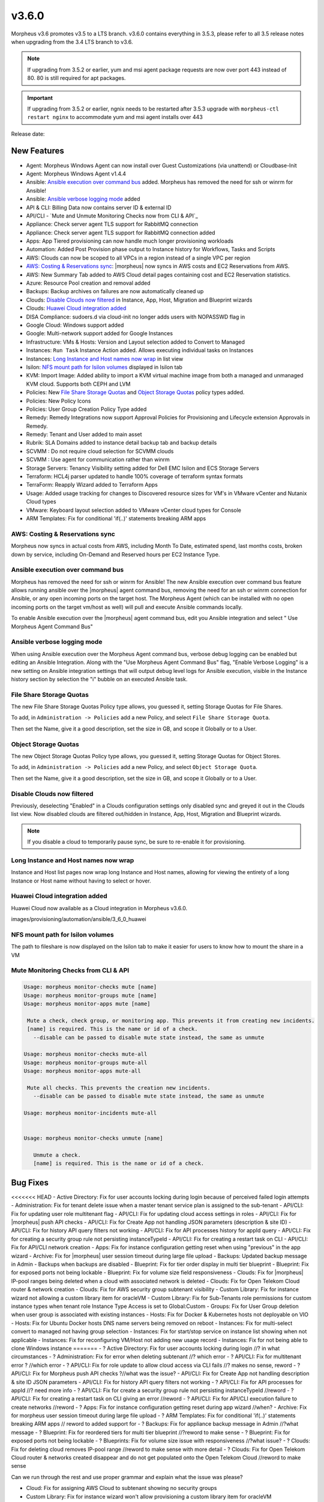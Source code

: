 v3.6.0
======

Morpheus v3.6 promotes v3.5 to a LTS branch. v3.6.0 contains everything in 3.5.3, please refer to all 3.5 release notes when upgrading from the 3.4 LTS branch to v3.6.

.. note:: If upgrading from 3.5.2 or earlier, yum and msi agent package requests are now over port 443 instead of 80. 80 is still required for apt packages.

.. important:: If upgrading from 3.5.2 or earlier, ngnix needs to be restarted after 3.5.3 upgrade with ``morpheus-ctl restart nginx`` to accommodate yum and msi agent installs over 443

Release date:

New Features
------------

- Agent: Morpheus Windows Agent can now install over Guest Customizations (via unattend) or Cloudbase-Init
- Agent: Morpheus Windows Agent v1.4.4
- Ansible: `Ansible execution over command bus`_ added. Morpheus has removed the need for ssh or winrm for Ansible!
- Ansible: `Ansible verbose logging mode`_ added
- API & CLI: Billing Data now contains server ID & external ID
- API/CLI - `Mute and Unmute Monitoring Checks now from CLI & API`_
- Appliance: Check server agent TLS support for RabbitMQ connection
- Appliance: Check server agent TLS support for RabbitMQ connection added
- Apps: App Tiered provisioning can now handle much longer provisioning workloads
- Automation: Added Post Provision phase output to Instance history for Workflows, Tasks and Scripts
- AWS: Clouds can now be scoped to all VPCs in a region instead of a single VPC per region
- `AWS: Costing & Reservations sync`_: |morpheus| now syncs in AWS costs and EC2 Reservations from AWS.
- AWS: New Summary Tab added to AWS Cloud detail pages containing cost and EC2 Reservation statistics.
- Azure: Resource Pool creation and removal added
- Backups: Backup archives on failures are now automatically cleaned up
- Clouds: `Disable Clouds now filtered`_ in Instance, App, Host, Migration and Blueprint wizards
- Clouds: `Huawei Cloud integration added`_
- DISA Compliance: sudoers.d via cloud-init no longer adds users with NOPASSWD flag in
- Google Cloud: Windows support added
- Google: Multi-network support added for Google Instances
- Infrastructure: VMs & Hosts: Version and Layout selection added to Convert to Managed
- Instances: ``Run Task`` Instance Action added. Allows executing individual tasks on Instances
- Instances: `Long Instance and Host names now wrap`_ in list view
- Isilon: `NFS mount path for Isilon volumes`_ displayed in Isilon tab
- KVM: Import Image: Added ability to import a KVM virtual machine image from both a managed and unmanaged KVM cloud. Supports both CEPH and LVM
- Policies: New `File Share Storage Quotas`_ and `Object Storage Quotas`_ policy types added.
- Policies: New Policy Icons
- Policies: User Group Creation Policy Type added
- Remedy: Remedy Integrations now support Approval Policies for Provisioning and Lifecycle extension Approvals in Remedy.
- Remedy: Tenant and User added to main asset
- Rubrik: SLA Domains added to instance detail backup tab and backup details
- SCVMM : Do not require cloud selection for SCVMM clouds
- SCVMM : Use agent for communication rather than winrm
- Storage Servers: Tenancy Visibility setting added for Dell EMC Isilon and ECS Storage Servers
- Terraform: HCL4j parser updated to handle 100% coverage of terraform syntax formats
- TerraForm: Reapply Wizard added to Terraform Apps
- Usage: Added usage tracking for changes to Discovered resource sizes for VM's in VMware vCenter and Nutanix Cloud types
- VMware: Keyboard layout selection added to VMware vCenter cloud types for Console
- ARM Templates: Fix for conditional 'if(..)' statements breaking ARM apps

AWS: Costing & Reservations sync
................................

Morpheus now syncs in actual costs from AWS, including Month To Date, estimated spend, last months costs, broken down by service, including On-Demand and Reserved hours per EC2 Instance Type.

.. image:: /images/infrastructure/clouds/aws/3_6_0_aws_cost_res.jpeg


Ansible execution over command bus
..................................

Morpheus has removed the need for ssh or winrm for Ansible! The new Ansible execution over command bus feature allows running ansible over the |morpheus| agent command bus, removing the need for an ssh or winrm connection for Ansible, or any open incoming ports on the target host. The Morpheus Agent (which can be installed with no open incoming ports on the target vm/host as well) will pull and execute Ansible commands locally.

To enable Ansible execution over the |morpheus| agent command bus, edit you Ansible integration and select " Use Morpheus Agent Command Bus"

.. image:: /images/provisioning/automation/ansible/3_6_0_Ansible_Command_Bus

Ansible verbose logging mode
............................

When using Ansible execution over the Morpheus Agent command bus, verbose debug logging can be enabled but editing an Ansible Integration. Along with the "Use Morpheus Agent Command Bus" flag, "Enable Verbose Logging" is a new setting on Ansible integration settings that will output debug level logs for Ansible execution, visible in the Instance history section by selection the "i" bubble on an executed Ansible task.


.. image:: /images/provisioning/automation/ansible/3_6_0_ansible_verbose_logging_flag

File Share Storage Quotas
.........................

The new File Share Storage Quotas Policy type allows, you guessed it, setting Storage Quotas for File Shares.

To add, in ``Administration -> Policies`` add a new Policy, and select ``File Share Storage Quota``.

.. image:: /images/provisioning/automation/ansible/3_6_0_policies_file_share_quota_config



Then set the Name, give it a good description, set the size in GB, and scope it Globally or to a User.

.. image:: /images/provisioning/automation/ansible/3_6_0_policies_file_share_quota_select


Object Storage Quotas
......................

The new Object Storage Quotas Policy type allows, you guessed it, setting Storage Quotas for Object Stores.

To add, in ``Administration -> Policies`` add a new Policy, and select ``Object Storage Quota``.

.. image:: /images/provisioning/automation/ansible/3_6_0_policies_object_storage_quota_select



Then set the Name, give it a good description, set the size in GB, and scope it Globally or to a User.

.. image:: /images/provisioning/automation/ansible/3_6_0_policies_object_storage_quota_config


Disable Clouds now filtered
...........................

Previously, deselecting "Enabled" in a Clouds configuration settings only disabled sync and greyed it out in the Clouds list view. Now disabled clouds are filtered out/hidden in Instance, App, Host, Migration and Blueprint wizards.

.. NOTE:: If you disable a cloud to temporarily pause sync, be sure to re-enable it for provisioning.


Long Instance and Host names now wrap
.....................................

Instance and Host list pages now wrap long Instance and Host names, allowing for viewing the entirety of a long Instance or Host name without having to select or hover.

.. image:: /images/provisioning/automation/ansible/3_6_0_name_wrap

Huawei Cloud integration added
..............................

Huawei Cloud now available as a Cloud integration in Morpheus v3.6.0.

images/provisioning/automation/ansible/3_6_0_huawei

NFS mount path for Isilon volumes
..................................

The path to fileshare is now displayed on the Isilon tab to make it easier for users to know how to mount the share in a VM

.. image:: /images/infrastructure/Storage/3_6_0_isilon_share_path.png

Mute Monitoring Checks from CLI & API
......................................

.. code-block:: bash

   Usage: morpheus monitor-checks mute [name]
   Usage: morpheus monitor-groups mute [name]
   Usage: morpheus monitor-apps mute [name]

    Mute a check, check group, or monitoring app. This prevents it from creating new incidents.
    [name] is required. This is the name or id of a check.
      --disable can be passed to disable mute state instead, the same as unmute

   Usage: morpheus monitor-checks mute-all
   Usage: morpheus monitor-groups mute-all
   Usage: morpheus monitor-apps mute-all

    Mute all checks. This prevents the creation new incidents.
      --disable can be passed to disable mute state instead, the same as unmute

   Usage: morpheus monitor-incidents mute-all


   Usage: morpheus monitor-checks unmute [name]

      Unmute a check.
      [name] is required. This is the name or id of a check.












Bug Fixes
----------

<<<<<<< HEAD
- Active Directory: Fix for user accounts locking during login because of perceived failed login attempts
- Administration: Fix for tenant delete issue when a master tenant service plan is assigned to the sub-tenant
- API/CLI: Fix for updating user role multitenant flag
- API/CLI: Fix for updating cloud access settings in roles
- API/CLI: Fix for |morpheus| push API checks
- API/CLI: Fix for Create App not handling JSON parameters (description & site ID)
- API/CLI: Fix for history API query filters not working
- API/CLI: Fix for API processes history for appId query
- API/CLI: Fix for creating a security group rule not persisting instanceTypeId
- API/CLI: Fix for creating a restart task on CLI
- API/CLI: Fix for API/CLI network creation
- Apps: Fix for instance configuration getting reset when using "previous" in the app wizard
- Archive: Fix for |morpheus| user session timeout during large file upload
- Backups: Updated backup message in Admin - Backups when backups are disabled
- Blueprint: Fix for tier order display in multi tier blueprint
- Blueprint: Fix for exposed ports not being lockable
- Blueprint: Fix for volume size field responsiveness
- Clouds: Fix for |morpheus| IP-pool ranges being deleted when a cloud with associated network is deleted
- Clouds: Fix for Open Telekom Cloud router & network creation
- Clouds: Fix for AWS security group subtenant visibility
- Custom Library: Fix for instance wizard not allowing a custom library item for oracleVM
- Custom Library: Fix for Sub-Tenants role permissions for custom instance types when tenant role Instance Type Access is set to Global:Custom
- Groups: Fix for User Group deletion when user group is associated with existing instances
- Hosts: Fix for Docker & Kubernetes hosts not deployable on VIO
- Hosts: Fix for Ubuntu Docker hosts DNS name servers being removed on reboot
- Instances: Fix for multi-select convert to managed not having group selection
- Instances: Fix for start/stop service on instance list showing when not applicable
- Instances: Fix for reconfiguring VM/Host not adding new usage record
- Instances: Fix for not being able to clone Windows instance
=======
- ? Active Directory: Fix for user accounts locking during login //? in what circumstances
- ? Administration: Fix for error when deleting subtenant //? which error
- ? API/CLI: Fix for multitenant error ? //which error
- ? API/CLI: Fix for role update to allow cloud access via CLI fails //? makes no sense, reword
- ? API/CLI: Fix for Morpheus push API checks ?//what was the issue?
- API/CLI: Fix for Create App not handling description & site ID JSON parameters
- API/CLI: Fix for history API query filters not working
- ? API/CLI: Fix for API processes for appId //? need more info
- ? API/CLI:  Fix for create a security group rule not persisting instanceTypeId //reword
- ? API/CLI: Fix for creating a restart task on CLI giving an error //reword
- ? API/CLI: Fix for API/CLI execution failure to create networks //reword
- ? Apps: Fix for instance configuration getting reset during app wizard //when?
- Archive: Fix for morpheus user session timeout during large file upload
- ? ARM Templates: Fix for conditional 'if(..)' statements breaking ARM apps // reword to added support for
- ? Backups: Fix for appliance backup message in Admin //?what message
- ? Blueprint: Fix for reordered tiers for multi tier blueprint //?reword to make sense
- ? Blueprint: Fix for exposed ports not being lockable
- ? Blueprints:  Fix for volume size issue with responsiveness //?what issue?
- ? Clouds: Fix for deleting cloud removes IP-pool range //reword to make sense with more detail
- ? Clouds:  Fix for Open Telekom Cloud router & networks created disappear and do not get populated onto the Open Telekom Cloud //reword to make sense

Can we run through the rest and use proper grammar and explain what the issue was please?

- Cloud: Fix for assigning AWS Cloud to subtenant showing no security groups
- Custom Library:  Fix for instance wizard won't allow provisioning a custom library item for oracleVM
- Custom Library Items: Fix for Sub-Tennant are unable to use custom library items from instance creation wizard.  When the account/tenant instance type is set to custom
- Groups: Fix for User Group not getting deleted when associated to instances or servers
- Host: Fix for Docker & Kubernetes hosts not deployable on VIO
- Hosts: Fix for Ubuntu Docker hosts name servers removed after a reboot
- Instances: Fix for instance powering off instead of shutting down
- Instances:  Fix for multi-select convert to managed has no group selection
- Instances: Hid start / stop service on instance list when not applicable
- Instances:  Fix for reconfigure VM/Host not adding usage record
- ? Instances:  Fix for cannot clone Windows instance
>>>>>>> 9e33240c228bbe60395f46571faffdb788716791
- Instances: Fix for sub nav bar not appearing when clicking app link in instance detail page
- Instances  Fix for Plan/Resource change detected when altered on cloud (not creating new usage records)
- Images: Fix for images being larger than selected plan
- Images: Fix for seeded CentOS 7.2 & 7.3 Docker system images
- Images: Fix for GPS images incorrect labeling
- Load Balancer: Fix for AVI fields missing in LB provisioning wizard
- Networking: Fix for not being able to create NSX edge gateway
- Nutanix: Fix for Windows hostnames being counted/truncated
- OCI: Fix for regions not working properly
- Openstack: Fix for wrong plan tied being to instance
- Pricing: Fix for cloud not showing in pricing label
- Pricing: Fix for hourly plan inconsistency
- Pricing: Fix for changes in machine configuration not being recorded in billing
- Provisioning: Fix for Windows VM turning status green prematurely
- Provisioning: Fix for Google Windows provisioning issue
- Reporting: Fix for cost reports incorrect currency conversion
- Reporting: Fix for mislabeling cost reports
- SAML: Fix for log out page error when integrated with SAML
- Scale: Fix for scale priority under threshold not working as expected
- SCVMM: Fix for SCVMM provisioning failing during failover cluster setup
- SCVMM: Fix for cloud not syncing storage
- Storage: Fix for storage showing wrong datastore
- VCD: Fix for issue with large number of templates and API
- VCD: Fix for |morpheus| triggering a power off instead of graceful shutdown for vApps
- vCD: Fix for vCD guest customization running after instance restart
- VCD: Fix for wrong vCenter showing when editing cloud configuration
- VCD: Fix for Windows instances appearing as discovered when provisioned onto VC
- VCD: Fix for discovered & converted VM's not creating an instance type
- VCD: Fix for custom instance type not shown for VCD clouds
- VCD: Fix for vmId and vappId needing to be swapped
- VCD: Fix for VM computer name/hostname truncated with container ID
- VCD: Fix for Windows instances not syspreped
- vCloud: Fix for cloud-init iso files being left in media
- Veeam: Fix for removing existing job removing wrong job
- Veeam: Fix for Actions -> Backup on an instance executes the entire job rather than backup for itself
- VIO:  Fix for not being able to delete instance, remaining in deleting state when load balancer attached
- Virtual Machines: Fix for external_id not showing for unmanaged instances in UI
- VMware: Fix for thick template disk not respecting cloud setting
- VMware: Fix for additional disks using SCSI 0:7
- VMware: Fix for number of vmdks showing for vSphere 6.5
- VMware: Fix for changing cluster effecting sync
- VMware: Fix for reconfigure deleting snapshots
- VMware: Fix for user not being created with cloudbase-init
